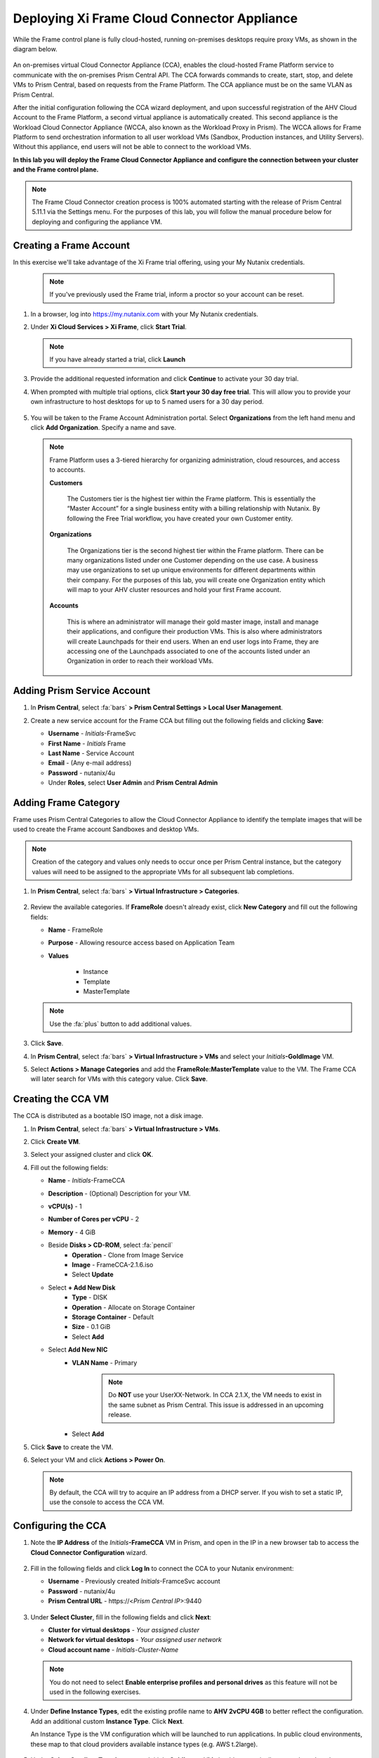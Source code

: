 .. _deploycca:

--------------------------------------------
Deploying Xi Frame Cloud Connector Appliance
--------------------------------------------

While the Frame control plane is fully cloud-hosted, running on-premises desktops require proxy VMs, as shown in the diagram below.

.. figure:: images/00.png

An on-premises virtual Cloud Connector Appliance (CCA), enables the cloud-hosted Frame Platform service to communicate with the on-premises Prism Central API. The CCA forwards commands to create, start, stop, and delete VMs to Prism Central, based on requests from the Frame Platform. The CCA appliance must be on the same VLAN as Prism Central.

After the initial configuration following the CCA wizard deployment, and upon successful registration of the AHV Cloud Account to the Frame Platform, a second virtual appliance is automatically created. This second appliance is the Workload Cloud Connector Appliance (WCCA, also known as the Workload Proxy in Prism). The WCCA allows for Frame Platform to send orchestration information to all user workload VMs (Sandbox, Production instances, and Utility Servers). Without this appliance, end users will not be able to connect to the workload VMs.

**In this lab you will deploy the Frame Cloud Connector Appliance and configure the connection between your cluster and the Frame control plane.**

.. note::

   The Frame Cloud Connector creation process is 100% automated starting with the release of Prism Central 5.11.1 via the Settings menu. For the purposes of this lab, you will follow the manual procedure below for deploying and configuring the appliance VM.

Creating a Frame Account
++++++++++++++++++++++++

In this exercise we'll take advantage of the Xi Frame trial offering, using your My Nutanix credentials.

   .. note::

      If you've previously used the Frame trial, inform a proctor so your account can be reset.

#. In a browser, log into https://my.nutanix.com with your My Nutanix credentials.

#. Under **Xi Cloud Services > Xi Frame**, click **Start Trial**.

   .. figure:: images/0a.png

   .. note::

     If you have already started a trial, click **Launch**

#. Provide the additional requested information and click **Continue** to activate your 30 day trial.

#. When prompted with multiple trial options, click **Start your 30 day free trial**. This will allow you to provide your own infrastructure to host desktops for up to 5 named users for a 30 day period.

   .. figure:: images/0b.png

#. You will be taken to the Frame Account Administration portal. Select **Organizations** from the left hand menu and click **Add Organization**. Specify a name and save.

   .. figure:: images/0c.png

   .. note::

      Frame Platform uses a 3-tiered hierarchy for organizing administration, cloud resources, and access to accounts.

      **Customers**

         The Customers tier is the highest tier within the Frame platform. This is essentially the “Master Account” for a single business entity with a billing relationship with Nutanix. By following the Free Trial workflow, you have created your own Customer entity.

      **Organizations**

         The Organizations tier is the second highest tier within the Frame platform. There can be many organizations listed under one Customer depending on the use case. A business may use organizations to set up unique environments for different departments within their company. For the purposes of this lab, you will create one Organization entity which will map to your AHV cluster resources and hold your first Frame account.

      **Accounts**

         This is where an administrator will manage their gold master image, install and manage their applications, and configure their production VMs. This is also where administrators will create Launchpads for their end users. When an end user logs into Frame, they are accessing one of the Launchpads associated to one of the accounts listed under an Organization in order to reach their workload VMs.

Adding Prism Service Account
++++++++++++++++++++++++++++

#. In **Prism Central**, select :fa:`bars` **> Prism Central Settings > Local User Management**.

#. Create a new service account for the Frame CCA but filling out the following fields and clicking **Save**:

   - **Username** - *Initials*\ -FrameSvc
   - **First Name** - *Initials* Frame
   - **Last Name** - Service Account
   - **Email** - (Any e-mail address)
   - **Password** - nutanix/4u
   - Under **Roles**, select **User Admin** and **Prism Central Admin**

   .. figure:: images/1.png

Adding Frame Category
+++++++++++++++++++++

Frame uses Prism Central Categories to allow the Cloud Connector Appliance to identify the template images that will be used to create the Frame account Sandboxes and desktop VMs.

.. note::

   Creation of the category and values only needs to occur once per Prism Central instance, but the category values will need to be assigned to the appropriate VMs for all subsequent lab completions.

#. In **Prism Central**, select :fa:`bars` **> Virtual Infrastructure > Categories**.

   .. figure:: images/2.png

#. Review the available categories. If **FrameRole** doesn't already exist, click **New Category** and fill out the following fields:

   - **Name** - FrameRole
   - **Purpose** - Allowing resource access based on Application Team
   - **Values**

      - Instance
      - Template
      - MasterTemplate

   .. note::

      Use the :fa:`plus` button to add additional values.

   .. figure:: images/2b.png

#. Click **Save**.

#. In **Prism Central**, select :fa:`bars` **> Virtual Infrastructure > VMs** and select your *Initials*\ **-GoldImage** VM.

#. Select **Actions > Manage Categories** and add the **FrameRole:MasterTemplate** value to the VM. The Frame CCA will later search for VMs with this category value. Click **Save**.

   .. figure:: images/2c.png

Creating the CCA VM
+++++++++++++++++++

The CCA is distributed as a bootable ISO image, not a disk image.

#. In **Prism Central**, select :fa:`bars` **> Virtual Infrastructure > VMs**.

#. Click **Create VM**.

#. Select your assigned cluster and click **OK**.

#. Fill out the following fields:

   - **Name** - *Initials*-FrameCCA
   - **Description** - (Optional) Description for your VM.
   - **vCPU(s)** - 1
   - **Number of Cores per vCPU** - 2
   - **Memory** - 4 GiB

   - Beside **Disks > CD-ROM**, select :fa:`pencil`
      - **Operation** - Clone from Image Service
      - **Image** - FrameCCA-2.1.6.iso
      - Select **Update**

   - Select **+ Add New Disk**
      - **Type** - DISK
      - **Operation** - Allocate on Storage Container
      - **Storage Container** - Default
      - **Size** - 0.1 GiB
      - Select **Add**

   - Select **Add New NIC**
      - **VLAN Name** - Primary

         .. note::

            Do **NOT** use your UserXX-Network. In CCA 2.1.X, the VM needs to exist in the same subnet as Prism Central. This issue is addressed in an upcoming release.

      - Select **Add**

#. Click **Save** to create the VM.

#. Select your VM and click **Actions > Power On**.

   .. note::

      By default, the CCA will try to acquire an IP address from a DHCP server. If you wish to set a static IP, use the console to access the CCA VM.

Configuring the CCA
+++++++++++++++++++

#. Note the **IP Address** of the *Initials*\ **-FrameCCA** VM in Prism, and open in the IP in a new browser tab to access the **Cloud Connector Configuration** wizard.

   .. figure:: images/3.png

#. Fill in the following fields and click **Log In** to connect the CCA to your Nutanix environment:

   - **Username** - Previously created *Initials*\ -FramceSvc account
   - **Password** - nutanix/4u
   - **Prism Central URL** - \https://<*Prism Central IP*>:9440

   .. figure:: images/4.png

#. Under **Select Cluster**, fill in the following fields and click **Next**:

   - **Cluster for virtual desktops** - *Your assigned cluster*
   - **Network for virtual desktops** - *Your assigned user network*
   - **Cloud account name** - *Initials*\ -\ *Cluster-Name*

   .. figure:: images/5.png

   .. note::

      You do not need to select **Enable enterprise profiles and personal drives** as this feature will not be used in the following exercises.

#. Under **Define Instance Types**, edit the existing profile name to **AHV 2vCPU 4GB** to better reflect the configuration. Add an additional custom **Instance Type**. Click **Next**.

   An Instance Type is the VM configuration which will be launched to run applications. In public cloud environments, these map to that cloud providers available instance types (e.g. AWS t.2large).

   .. figure:: images/6.png

#. Under **Select Sandbox Templates**, your *Initials*\ **-GoldImage** VM should automatically appear based on the **MasterTemplate** category value previously applied. Select the VM and specify **Windows 10** from the **OS** drop down. Click **Next**.

   .. figure:: images/7.png

#. The final step is to link your local infrastructure to the hosted Frame backplane. Under **Connect to Frame**, select **Sign in with My Nutanix** and provide your My Nutanix credentials if prompted. Once logged in, select the pre-created **nutanix.com Customer** and click **Finish**.

   .. figure:: images/8.png

   .. note::

      At this time, you cannot make any configuration changes to the Cloud Connector Appliance after it has been connected to the cluster. This functionality is being introduced in an upcoming release.

#. Click **Go to Frame** to be redirected to the Xi Frame portal. Select **Organizations** from the left hand menu, and click :fa:`ellipsis-v` **> Cloud Accounts** to view the AHV Cloud Account creation status.

   .. figure:: images/9.png

   .. note::

      Click **Add Cloud Account** to see the wizard one would follow to add additional AWS, Azure, and GCP resources, all capable of being managed from the same Xi Frame portal.

   The **C** status indicates that the account is still being created. Prism Central will provision a Workload Proxy VM (**frame-workload-proxy-####**) in the desktop VLAN specified during CCA configuration. Once the status changes to **R**, indicating the workload proxy has been successfully provisioned, continue to the next exercise.

   .. figure:: images/10.png

   .. note::

      You may need to refresh your browser.

   You're now ready to begin provisioning AHV hosted desktops with Frame!

